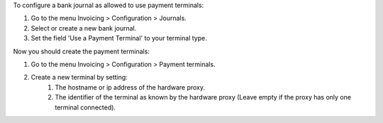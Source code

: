 To configure a bank journal as allowed to use payment terminals:

#. Go to the menu Invoicing > Configuration > Journals.
#. Select or create a new bank journal.
#. Set the field 'Use a Payment Terminal' to your terminal type.

Now you should create the payment terminals:

#. Go to the menu Invoicing > Configuration > Payment terminals.
#. Create a new terminal by setting:
    #. The hostname or ip address of the hardware proxy.
    #. The identifier of the terminal as known by the hardware proxy (Leave empty if the proxy has only one terminal connected).
